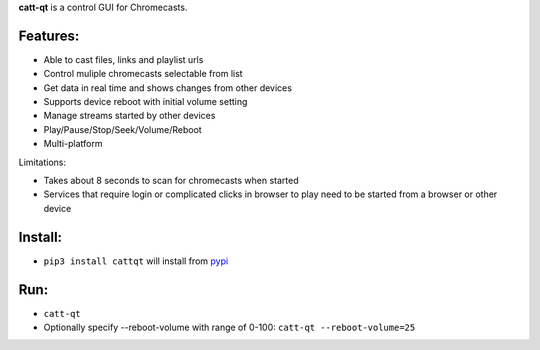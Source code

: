 **catt-qt** is a control GUI for Chromecasts.

Features:
---------


* Able to cast files, links and playlist urls
* Control muliple chromecasts selectable from list
* Get data in real time and shows changes from other devices
* Supports device reboot with initial volume setting
* Manage streams started by other devices
* Play/Pause/Stop/Seek/Volume/Reboot
* Multi-platform

Limitations:


* Takes about 8 seconds to scan for chromecasts when started
* Services that require login or complicated clicks in browser to play need to be started from a browser or other device

Install:
--------


* ``pip3 install cattqt`` will install from `pypi <https://pypi.org/project/cattqt/>`_

Run:
----


* ``catt-qt``
* Optionally specify --reboot-volume with range of 0-100: ``catt-qt --reboot-volume=25``


.. image:: https://github.com/soreau/catt-qt/blob/master/screenshots/x11.png
   :target: https://github.com/soreau/catt-qt/blob/master/screenshots/x11.png
   :alt: X11


.. image:: https://github.com/soreau/catt-qt/blob/master/screenshots/wayland.png
   :target: https://github.com/soreau/catt-qt/blob/master/screenshots/wayland.png
   :alt: Wayland


.. image:: https://github.com/soreau/catt-qt/blob/master/screenshots/osx.png
   :target: https://github.com/soreau/catt-qt/blob/master/screenshots/osx.png
   :alt: OSX


.. image:: https://github.com/soreau/catt-qt/blob/master/screenshots/windows.png
   :target: https://github.com/soreau/catt-qt/blob/master/screenshots/windows.png
   :alt: Windows

